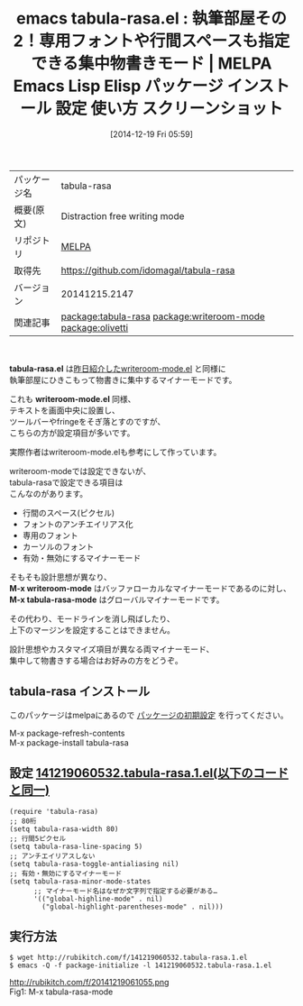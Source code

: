 #+BLOG: rubikitch
#+POSTID: 741
#+DATE: [2014-12-19 Fri 05:59]
#+PERMALINK: tabula-rasa
#+OPTIONS: toc:nil num:nil todo:nil pri:nil tags:nil ^:nil \n:t -:nil
#+ISPAGE: nil
#+DESCRIPTION:
# (progn (erase-buffer)(find-file-hook--org2blog/wp-mode))
#+BLOG: rubikitch
#+CATEGORY: Emacs
#+EL_PKG_NAME: tabula-rasa
#+EL_TAGS: emacs, emacs lisp %p, elisp %p, emacs %f %p, emacs %p 使い方, emacs %p 設定, emacs パッケージ %p, emacs %p スクリーンショット, relate:writeroom-mode, WriteRoom, WriteRoom OS X, 超集中, WriteRoom iPhone, emacs 物書き, emacs ライティング, ライティング, relate:olivetti
#+EL_TITLE: Emacs Lisp Elisp パッケージ インストール 設定 使い方 スクリーンショット
#+EL_TITLE0: 執筆部屋その2！専用フォントや行間スペースも指定できる集中物書きモード
#+begin: org2blog
#+DESCRIPTION: MELPAのEmacs Lispパッケージtabula-rasaの紹介
#+MYTAGS: package:tabula-rasa, emacs 使い方, emacs コマンド, emacs, emacs lisp tabula-rasa, elisp tabula-rasa, emacs melpa tabula-rasa, emacs tabula-rasa 使い方, emacs tabula-rasa 設定, emacs パッケージ tabula-rasa, emacs tabula-rasa スクリーンショット, relate:writeroom-mode, WriteRoom, WriteRoom OS X, 超集中, WriteRoom iPhone, emacs 物書き, emacs ライティング, ライティング, relate:olivetti
#+TAGS: package:tabula-rasa, emacs 使い方, emacs コマンド, emacs, emacs lisp tabula-rasa, elisp tabula-rasa, emacs melpa tabula-rasa, emacs tabula-rasa 使い方, emacs tabula-rasa 設定, emacs パッケージ tabula-rasa, emacs tabula-rasa スクリーンショット, relate:writeroom-mode, WriteRoom, WriteRoom OS X, 超集中, WriteRoom iPhone, emacs 物書き, emacs ライティング, ライティング, relate:olivetti, Emacs, tabula-rasa.el, writeroom-mode.el, M-x writeroom-mode, M-x tabula-rasa-mode, writeroom-mode.el, M-x writeroom-mode, M-x tabula-rasa-mode
#+TITLE: emacs tabula-rasa.el : 執筆部屋その2！専用フォントや行間スペースも指定できる集中物書きモード | MELPA Emacs Lisp Elisp パッケージ インストール 設定 使い方 スクリーンショット
#+BEGIN_HTML
<table>
<tr><td>パッケージ名</td><td>tabula-rasa</td></tr>
<tr><td>概要(原文)</td><td>Distraction free writing mode</td></tr>
<tr><td>リポジトリ</td><td><a href="http://melpa.org/">MELPA</a></td></tr>
<tr><td>取得先</td><td><a href="https://github.com/idomagal/tabula-rasa">https://github.com/idomagal/tabula-rasa</a></td></tr>
<tr><td>バージョン</td><td>20141215.2147</td></tr>
<tr><td>関連記事</td><td><a href="http://rubikitch.com/tag/package:tabula-rasa/">package:tabula-rasa</a> <a href="http://rubikitch.com/tag/package:writeroom-mode/">package:writeroom-mode</a> <a href="http://rubikitch.com/tag/package:olivetti/">package:olivetti</a></td></tr>
</table>
<br />
#+END_HTML
*tabula-rasa.el* は[[http://rubikitch.com/2014/12/18/writeroom-mode/][昨日紹介したwriteroom-mode.el]] と同様に
執筆部屋にひきこもって物書きに集中するマイナーモードです。

これも *writeroom-mode.el* 同様、
テキストを画面中央に設置し、
ツールバーやfringeをそぎ落とすのですが、
こちらの方が設定項目が多いです。

実際作者はwriteroom-mode.elも参考にして作っています。

writeroom-modeでは設定できないが、
tabula-rasaで設定できる項目は
こんなのがあります。

- 行間のスペース(ピクセル)
- フォントのアンチエイリアス化
- 専用のフォント
- カーソルのフォント
- 有効・無効にするマイナーモード

そもそも設計思想が異なり、
*M-x writeroom-mode* はバッファローカルなマイナーモードであるのに対し、
*M-x tabula-rasa-mode* はグローバルマイナーモードです。

その代わり、モードラインを消し飛ばしたり、
上下のマージンを設定することはできません。

設計思想やカスタマイズ項目が異なる両マイナーモード、
集中して物書きする場合はお好みの方をどうぞ。
** tabula-rasa インストール
このパッケージはmelpaにあるので [[http://rubikitch.com/package-initialize][パッケージの初期設定]] を行ってください。

M-x package-refresh-contents
M-x package-install tabula-rasa


#+end:
** 概要                                                             :noexport:
*tabula-rasa.el* は[[http://rubikitch.com/2014/12/18/writeroom-mode/][昨日紹介したwriteroom-mode.el]] と同様に
執筆部屋にひきこもって物書きに集中するマイナーモードです。

これも *writeroom-mode.el* 同様、
テキストを画面中央に設置し、
ツールバーやfringeをそぎ落とすのですが、
こちらの方が設定項目が多いです。

実際作者はwriteroom-mode.elも参考にして作っています。

writeroom-modeでは設定できないが、
tabula-rasaで設定できる項目は
こんなのがあります。

- 行間のスペース(ピクセル)
- フォントのアンチエイリアス化
- 専用のフォント
- カーソルのフォント
- 有効・無効にするマイナーモード

そもそも設計思想が異なり、
*M-x writeroom-mode* はバッファローカルなマイナーモードであるのに対し、
*M-x tabula-rasa-mode* はグローバルマイナーモードです。

その代わり、モードラインを消し飛ばしたり、
上下のマージンを設定することはできません。

設計思想やカスタマイズ項目が異なる両マイナーモード、
集中して物書きする場合はお好みの方をどうぞ。
** 設定 [[http://rubikitch.com/f/141219060532.tabula-rasa.1.el][141219060532.tabula-rasa.1.el(以下のコードと同一)]]
#+BEGIN: include :file "/r/sync/junk/141219/141219060532.tabula-rasa.1.el"
#+BEGIN_SRC fundamental
(require 'tabula-rasa)
;; 80桁
(setq tabula-rasa-width 80)
;; 行間5ピクセル
(setq tabula-rasa-line-spacing 5)
;; アンチエイリアスしない
(setq tabula-rasa-toggle-antialiasing nil)
;; 有効・無効にするマイナーモード
(setq tabula-rasa-minor-mode-states
      ;; マイナーモード名はなぜか文字列で指定する必要がある…
      '(("global-highline-mode" . nil)
        ("global-highlight-parentheses-mode" . nil)))
#+END_SRC

#+END:

** 実行方法
#+BEGIN_EXAMPLE
$ wget http://rubikitch.com/f/141219060532.tabula-rasa.1.el
$ emacs -Q -f package-initialize -l 141219060532.tabula-rasa.1.el
#+END_EXAMPLE

# (progn (forward-line 1)(shell-command "screenshot-time.rb org_template" t))
http://rubikitch.com/f/20141219061055.png
Fig1: M-x tabula-rasa-mode

